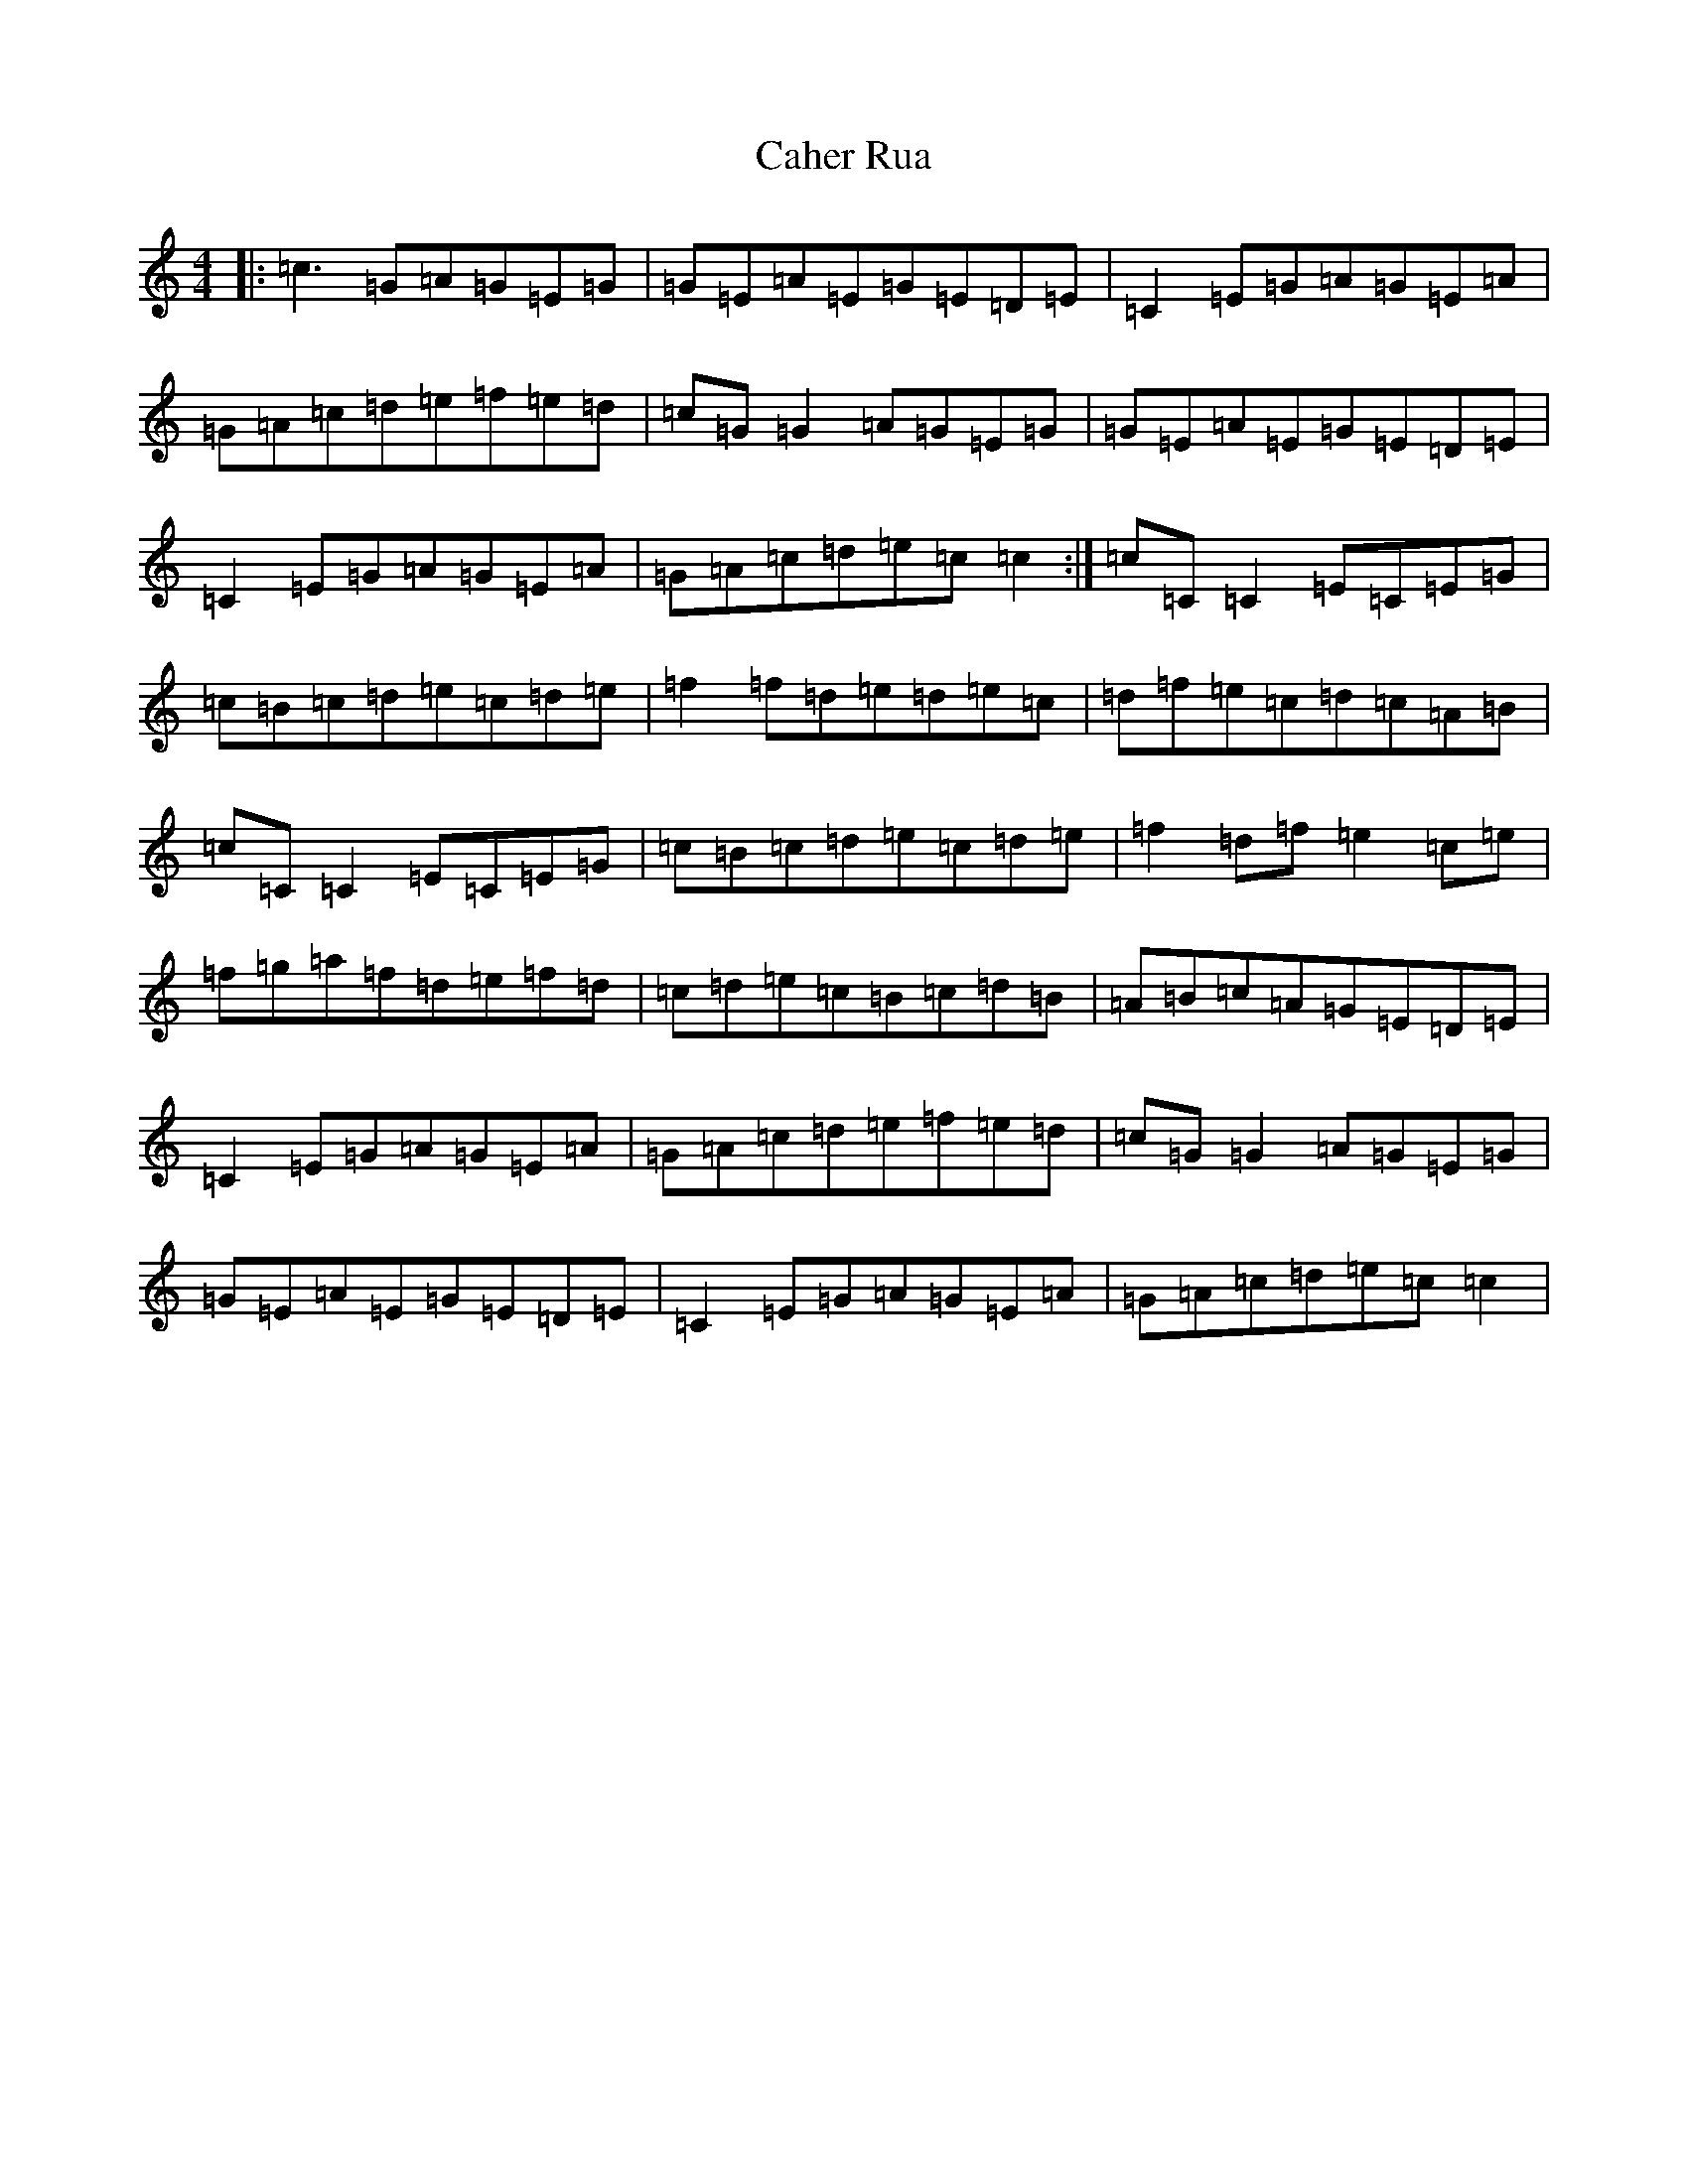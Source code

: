 X: 2986
T: Caher Rua
S: https://thesession.org/tunes/4858#setting4858
R: reel
M:4/4
L:1/8
K: C Major
|:=c3=G=A=G=E=G|=G=E=A=E=G=E=D=E|=C2=E=G=A=G=E=A|=G=A=c=d=e=f=e=d|=c=G=G2=A=G=E=G|=G=E=A=E=G=E=D=E|=C2=E=G=A=G=E=A|=G=A=c=d=e=c=c2:|=c=C=C2=E=C=E=G|=c=B=c=d=e=c=d=e|=f2=f=d=e=d=e=c|=d=f=e=c=d=c=A=B|=c=C=C2=E=C=E=G|=c=B=c=d=e=c=d=e|=f2=d=f=e2=c=e|=f=g=a=f=d=e=f=d|=c=d=e=c=B=c=d=B|=A=B=c=A=G=E=D=E|=C2=E=G=A=G=E=A|=G=A=c=d=e=f=e=d|=c=G=G2=A=G=E=G|=G=E=A=E=G=E=D=E|=C2=E=G=A=G=E=A|=G=A=c=d=e=c=c2|